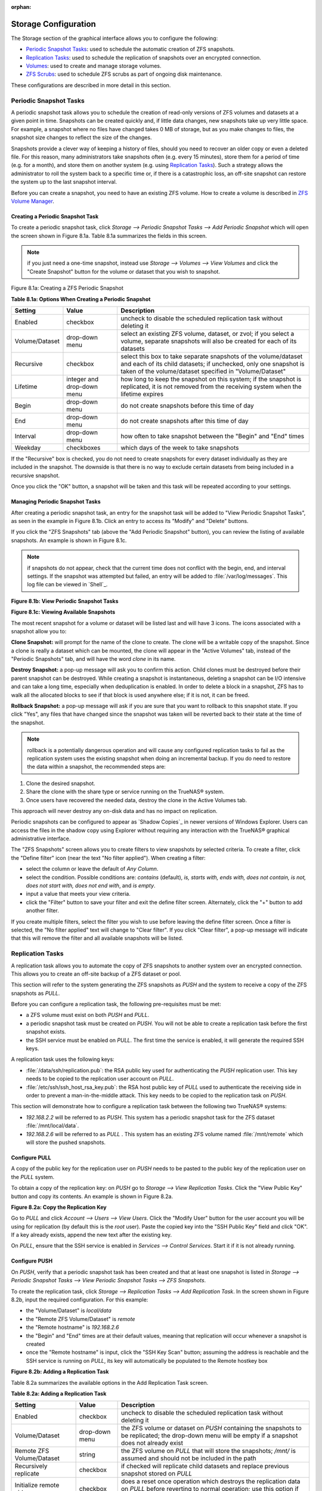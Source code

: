 :orphan:

Storage Configuration
---------------------

The Storage section of the graphical interface allows you to configure the following:

*   `Periodic Snapshot Tasks`_: used to schedule the automatic creation of ZFS snapshots.

*   `Replication Tasks`_: used to schedule the replication of snapshots over an encrypted connection.

*   `Volumes`_: used to create and manage storage volumes.

*   `ZFS Scrubs`_: used to schedule ZFS scrubs as part of ongoing disk maintenance.

These configurations are described in more detail in this section.

Periodic Snapshot Tasks
~~~~~~~~~~~~~~~~~~~~~~~

A periodic snapshot task allows you to schedule the creation of read-only versions of ZFS volumes and datasets at a given point in time. Snapshots can be
created quickly and, if little data changes, new snapshots take up very little space. For example, a snapshot where no files have changed takes 0 MB of
storage, but as you make changes to files, the snapshot size changes to reflect the size of the changes.

Snapshots provide a clever way of keeping a history of files, should you need to recover an older copy or even a deleted file. For this reason, many
administrators take snapshots often (e.g. every 15 minutes), store them for a period of time (e.g. for a month), and store them on another system (e.g. using
`Replication Tasks`_). Such a strategy allows the administrator to roll the system back to a specific time or, if there is a catastrophic loss, an off-site
snapshot can restore the system up to the last snapshot interval.

Before you can create a snapshot, you need to have an existing ZFS volume. How to create a volume is described in `ZFS Volume Manager`_.

Creating a Periodic Snapshot Task
^^^^^^^^^^^^^^^^^^^^^^^^^^^^^^^^^

To create a periodic snapshot task, click `Storage --> Periodic Snapshot Tasks --> Add Periodic Snapshot` which will open the screen shown in Figure 8.1a.
Table 8.1a summarizes the fields in this screen.

.. note:: if you just need a one-time snapshot, instead use `Storage --> Volumes --> View Volumes` and click the "Create Snapshot" button for the volume or
   dataset that you wish to snapshot.

Figure 8.1a: Creating a ZFS Periodic Snapshot

|10000000000002B700000256704C108D_png|

.. |10000000000002B700000256704C108D_png| image:: images/periodic.png
    :width: 5.8402in
    :height: 4.9835in

**Table 8.1a: Options When Creating a Periodic Snapshot**

+----------------+----------------------------+--------------------------------------------------------------------------------------------------------------+
| Setting        | Value                      | Description                                                                                                  |
|                |                            |                                                                                                              |
+================+============================+==============================================================================================================+
| Enabled        | checkbox                   | uncheck to disable the scheduled replication task without deleting it                                        |
|                |                            |                                                                                                              |
+----------------+----------------------------+--------------------------------------------------------------------------------------------------------------+
| Volume/Dataset | drop-down menu             | select an existing ZFS volume, dataset, or zvol; if you select a volume, separate snapshots will also be     |
|                |                            | created for each of its datasets                                                                             |
|                |                            |                                                                                                              |
+----------------+----------------------------+--------------------------------------------------------------------------------------------------------------+
| Recursive      | checkbox                   | select this box to take separate snapshots of the volume/dataset and each of its child datasets; if          |
|                |                            | unchecked, only one snapshot is taken of the volume/dataset specified in "Volume/Dataset"                    |
|                |                            |                                                                                                              |
+----------------+----------------------------+--------------------------------------------------------------------------------------------------------------+
| Lifetime       | integer and drop-down menu | how long to keep the snapshot on this system; if the snapshot is replicated, it is not removed from the      |
|                |                            | receiving system when the lifetime expires                                                                   |
|                |                            |                                                                                                              |
+----------------+----------------------------+--------------------------------------------------------------------------------------------------------------+
| Begin          | drop-down menu             | do not create snapshots before this time of day                                                              |
|                |                            |                                                                                                              |
+----------------+----------------------------+--------------------------------------------------------------------------------------------------------------+
| End            | drop-down menu             | do not create snapshots after this time of day                                                               |
|                |                            |                                                                                                              |
+----------------+----------------------------+--------------------------------------------------------------------------------------------------------------+
| Interval       | drop-down menu             | how often to take snapshot between the "Begin" and "End" times                                               |
|                |                            |                                                                                                              |
+----------------+----------------------------+--------------------------------------------------------------------------------------------------------------+
| Weekday        | checkboxes                 | which days of the week to take snapshots                                                                     |
|                |                            |                                                                                                              |
+----------------+----------------------------+--------------------------------------------------------------------------------------------------------------+


If the "Recursive" box is checked, you do not need to create snapshots for every dataset individually as they are included in the snapshot. The downside is
that there is no way to exclude certain datasets from being included in a recursive snapshot.

Once you click the "OK" button, a snapshot will be taken and this task will be repeated according to your settings.

Managing Periodic Snapshot Tasks
^^^^^^^^^^^^^^^^^^^^^^^^^^^^^^^^

After creating a periodic snapshot task, an entry for the snapshot task will be added to "View Periodic Snapshot Tasks", as seen in the example in Figure 8.1b.
Click an entry to access its "Modify" and "Delete" buttons.

If you click the "ZFS Snapshots" tab (above the "Add Periodic Snapshot" button), you can review the listing of available snapshots. An example is shown in
Figure 8.1c.

.. note:: if snapshots do not appear, check that the current time does not conflict with the begin, end, and interval settings. If the snapshot was attempted
   but failed, an entry will be added to :file:`/var/log/messages`. This log file can be viewed in `Shell`_.

**Figure 8.1b: View Periodic Snapshot Tasks**

|100000000000039300000297B64A4D2A_png|

.. |100000000000039300000297B64A4D2A_png| image:: images/periodic2.png
    :width: 6.9252in
    :height: 4.9756in

**Figure 8.1c: Viewing Available Snapshots**

|100000000000063B000002962F17D97F_png|

.. |100000000000063B000002962F17D97F_png| image:: images/periodic3.png
    :width: 6.9252in
    :height: 2.85in

The most recent snapshot for a volume or dataset will be listed last and will have 3 icons. The icons associated with a snapshot allow you to:

**Clone Snapshot:** will prompt for the name of the clone to create. The clone will be a writable copy of the snapshot. Since a clone is really a dataset
which can be mounted, the clone will appear in the "Active Volumes" tab, instead of the "Periodic Snapshots" tab, and will have the word *clone* in its name.

**Destroy Snapshot:** a pop-up message will ask you to confirm this action. Child clones must be destroyed before their parent snapshot can be destroyed.
While creating a snapshot is instantaneous, deleting a snapshot can be I/O intensive and can take a long time, especially when deduplication is enabled. In
order to delete a block in a snapshot, ZFS has to walk all the allocated blocks to see if that block is used anywhere else; if it is not, it can be freed.

**Rollback Snapshot:** a pop-up message will ask if you are sure that you want to rollback to this snapshot state. If you click "Yes", any files that have
changed since the snapshot was taken will be reverted back to their state at the time of the snapshot.

.. note:: rollback is a potentially dangerous operation and will cause any configured replication tasks to fail as the replication system uses the existing
   snapshot when doing an incremental backup. If you do need to restore the data within a snapshot, the recommended steps are:

#.  Clone the desired snapshot.

#.  Share the clone with the share type or service running on the TrueNAS® system.

#.  Once users have recovered the needed data, destroy the clone in the Active Volumes tab.

This approach will never destroy any on-disk data and has no impact on replication.

Periodic snapshots can be configured to appear as `Shadow Copies`_ in newer versions of Windows Explorer. Users can access the files in the shadow copy using
Explorer without requiring any interaction with the TrueNAS® graphical administrative interface.

The "ZFS Snapshots" screen allows you to create filters to view snapshots by selected criteria. To create a filter, click the "Define filter" icon (near the
text "No filter applied"). When creating a filter:

*   select the column or leave the default of *Any Column*.

*   select the condition. Possible conditions are: *contains* (default),
    *is, starts with, ends with, does not contain, is not, does not start with, does not end with*, and
    *is empty*.

*   input a value that meets your view criteria.

*   click the "Filter" button to save your filter and exit the define filter screen. Alternately, click the "+" button to add another filter.

If you create multiple filters, select the filter you wish to use before leaving the define filter screen. Once a filter is selected, the "No filter applied"
text will change to "Clear filter". If you click "Clear filter", a pop-up message will indicate that this will remove the filter and all available snapshots
will be listed.

Replication Tasks
~~~~~~~~~~~~~~~~~

A replication task allows you to automate the copy of ZFS snapshots to another system over an encrypted connection. This allows you to create an off-site
backup of a ZFS dataset or pool.

This section will refer to the system generating the ZFS snapshots as *PUSH* and the system to receive a copy of the ZFS snapshots as
*PULL*.

Before you can configure a replication task, the following pre-requisites must be met:

*   a ZFS volume must exist on both *PUSH* and
    *PULL*.

*   a periodic snapshot task must be created on *PUSH*. You will not be able to create a replication task before the first snapshot exists.

*   the SSH service must be enabled on *PULL*. The first time the service is enabled, it will generate the required SSH keys.

A replication task uses the following keys:

*   :file:`/data/ssh/replication.pub`: the RSA public key used for authenticating the *PUSH* replication user. This key needs to be copied to the replication
    user account on *PULL*.

*   :file:`/etc/ssh/ssh_host_rsa_key.pub`: the RSA host public key of *PULL* used to authenticate the receiving side in order to prevent a man-in-the-middle
    attack. This key needs to be copied to the replication task on *PUSH*.

This section will demonstrate how to configure a replication task between the following two TrueNAS® systems:

*   *192.168.2.2* will be referred to as
    *PUSH*. This system has a periodic snapshot task for the ZFS dataset :file:`/mnt/local/data`.

*   *192.168.2.6* will be referred to as
    *PULL* . This system has an existing ZFS volume named :file:`/mnt/remote` which will store the pushed snapshots.

Configure PULL
^^^^^^^^^^^^^^

A copy of the public key for the replication user on *PUSH* needs to be pasted to the public key of the replication user on the
*PULL* system.

To obtain a copy of the replication key: on *PUSH* go to `Storage --> View Replication Tasks`. Click the "View Public Key" button and copy its contents. An
example is shown in Figure 8.2a.

**Figure 8.2a: Copy the Replication Key**

|100000000000039B0000018C2CCCC9E4_png|

.. |100000000000039B0000018C2CCCC9E4_png| image:: images/replication.png
    :width: 6.9252in
    :height: 2.9457in

Go to *PULL* and click `Account --> Users --> View Users`. Click the "Modify User" button for the user account you will be using for replication (by default
this is the *root* user). Paste the copied key into the "SSH Public Key" field and click "OK". If a key already exists, append the new text after the existing
key.

On *PULL*, ensure that the SSH service is enabled in `Services --> Control Services`. Start it if it is not already running.

Configure PUSH
^^^^^^^^^^^^^^

On *PUSH*, verify that a periodic snapshot task has been created and that at least one snapshot is listed in `Storage --> Periodic Snapshot Tasks --> View
Periodic Snapshot Tasks --> ZFS Snapshots`.

To create the replication task, click `Storage --> Replication Tasks --> Add Replication Task`. In the screen shown in Figure 8.2b, input the required
configuration. For this example:

*   the "Volume/Dataset" is *local/data*

*   the "Remote ZFS Volume/Dataset" is *remote*

*   the "Remote hostname" is *192.168.2.6*

*   the "Begin" and "End" times are at their default values, meaning that replication will occur whenever a snapshot is created

*   once the "Remote hostname" is input, click the "SSH Key Scan" button; assuming the address is reachable and the SSH service is running on *PULL*, its key
    will automatically be populated to the Remote hostkey box

**Figure 8.2b: Adding a Replication Task**

|10000000000004380000026A479A7E0D_png|

.. |10000000000004380000026A479A7E0D_png| image:: images/replication1.png
    :width: 6.9252in
    :height: 3.9299in

Table 8.2a summarizes the available options in the Add Replication Task screen.

**Table 8.2a: Adding a Replication Task**

+---------------------------+----------------+--------------------------------------------------------------------------------------------------------------+
| **Setting**               | **Value**      | **Description**                                                                                              |
|                           |                |                                                                                                              |
|                           |                |                                                                                                              |
+===========================+================+==============================================================================================================+
| Enabled                   | checkbox       | uncheck to disable the scheduled replication task without deleting it                                        |
|                           |                |                                                                                                              |
+---------------------------+----------------+--------------------------------------------------------------------------------------------------------------+
| Volume/Dataset            | drop-down menu | the ZFS volume or dataset on *PUSH* containing the snapshots to be replicated; the drop-down menu will be    |
|                           |                | empty if a snapshot does not already exist                                                                   |
|                           |                |                                                                                                              |
+---------------------------+----------------+--------------------------------------------------------------------------------------------------------------+
| Remote ZFS Volume/Dataset | string         | the ZFS volume on *PULL* that will store the snapshots;                                                      |
|                           |                | */mnt/* is assumed and should not be included in the path                                                    |
|                           |                |                                                                                                              |
+---------------------------+----------------+--------------------------------------------------------------------------------------------------------------+
| Recursively replicate     | checkbox       | if checked will replicate child datasets and replace previous snapshot stored on *PULL*                      |
|                           |                |                                                                                                              |
+---------------------------+----------------+--------------------------------------------------------------------------------------------------------------+
| Initialize remote side    | checkbox       | does a reset once operation which destroys the replication data on *PULL*                                    |
|                           |                | before reverting to normal operation; use this option if replication gets stuck                              |
|                           |                |                                                                                                              |
+---------------------------+----------------+--------------------------------------------------------------------------------------------------------------+
| Limit (kB/s)              | integer        | limits replication speed to specified value in kilobytes/second; default of *0* is unlimited                 |
|                           |                |                                                                                                              |
+---------------------------+----------------+--------------------------------------------------------------------------------------------------------------+
| Begin                     | drop-down menu | the replication can not start before this time; the times selected in the "Begin" and "End"                  |
|                           |                | fields set the replication window for when replication can occur                                             |
|                           |                |                                                                                                              |
+---------------------------+----------------+--------------------------------------------------------------------------------------------------------------+
| End                       | drop-down menu | the replication must start by this time; once started, replication will occur until it is finished (see NOTE |
|                           |                | below)                                                                                                       |
|                           |                |                                                                                                              |
+---------------------------+----------------+--------------------------------------------------------------------------------------------------------------+
| Remote hostname           | string         | IP address or DNS name of *PULL*                                                                             |
|                           |                |                                                                                                              |
+---------------------------+----------------+--------------------------------------------------------------------------------------------------------------+
| Remote port               | string         | must match port being used by SSH service on *PULL*                                                          |
|                           |                |                                                                                                              |
+---------------------------+----------------+--------------------------------------------------------------------------------------------------------------+
| Dedicated User Enabled    | checkbox       | allows a user account other than root to be used for replication                                             |
|                           |                |                                                                                                              |
+---------------------------+----------------+--------------------------------------------------------------------------------------------------------------+
| Dedicated User            | drop-down menu | only available if "Dedicated User Enabled" is checked; select the user account to be used for replication    |
|                           |                |                                                                                                              |
+---------------------------+----------------+--------------------------------------------------------------------------------------------------------------+
| Enable High Speed Ciphers | checkbox       | note that the cipher is quicker because it has a lower strength                                              |
|                           |                |                                                                                                              |
+---------------------------+----------------+--------------------------------------------------------------------------------------------------------------+
| Remote hostkey            | string         | use the SSH Key Scan button to retrieve the public key of *PULL*                                             |
|                           |                |                                                                                                              |
|                           |                |                                                                                                              |
+---------------------------+----------------+--------------------------------------------------------------------------------------------------------------+

By default, replication occurs when snapshots occur. For example, if snapshots are scheduled for every 2 hours, replication occurs every 2 hours. The "Begin"
and "End" times can be used to create a window of time where replication occurs. Change the default times (which allow replication to occur at any time of the
day a snapshot occurs) if snapshot tasks are scheduled during office hours but the replication itself should occur after office hours. For the "End" time,
consider how long replication will take so that it finishes before the next day's office hours begin.

Once the replication task is created, it will appear in the "View Replication Tasks" of *PUSH.*

*PUSH* will immediately attempt to replicate its latest snapshot to
*PULL*. If the replication is successful, the snapshot will appear in the `Storage --> Periodic Snapshot Tasks --> View Periodic Snapshot Tasks --> ZFS
Snapshots` tab of *PULL*. If the snapshot is not replicated, see the next section for troubleshooting tips.

Troubleshooting Replication
^^^^^^^^^^^^^^^^^^^^^^^^^^^

If you have followed all of the steps above and have *PUSH* snapshots that are not replicating to
*PULL*, check to see if SSH is working properly. On
*PUSH*, open `Shell`_ and try to :command:`ssh` into
*PULL*. Replace
*hostname_or_ip* with the value for
*PULL*::

 ssh -vv -i /data/ssh/replication hostname_or_ip

This command should not ask for a password. If it asks for a password, SSH authentication is not working. Go to `Storage --> Replication Tasks --> View
Replication Tasks` and click the "View Public Key" button. Make sure that it matches one of the values in :file:`/~/.ssh/authorized_keys` on *PULL*, where
*~* represents the home directory of the replication user.

Also check :file:`/var/log/auth.log` on *PULL* and :file:`/var/log/messages` on
*PUSH* to see if either log gives an indication of the error.

If the key is correct and replication is still not working, try deleting all snapshots on *PULL* except for the most recent one. In `Storage --> Periodic
Snapshot Tasks --> View Periodic Snapshot Tasks --> ZFS Snapshots` check the box next to every snapshot except for the last one (the one with 3 icons instead
of 2), then click the global "Destroy" button at the bottom of the screen.

Once you have only one snapshot, open Shell on *PUSH* and use the :command:`zfs send` command. To continue our example, the ZFS snapshot on the
*local/data* dataset of
*PUSH* is named
*auto-20110922.1753-2h*, the IP address of
*PULL* is
*192.168.2.6*, and the ZFS volume on
*PULL* is
*remote*. Note that the
**@** is used to separate the volume/dataset name from the snapshot name.
::

 zfs send local/data@auto-20110922.1753-2h | ssh -i /data/ssh/replication 192.168.2.6 zfs receive local/data@auto-20110922.1753-2h

.. note:: if this command fails with the error "cannot receive new filesystem stream: destination has snapshots", check the box "initialize remote side for
   once" in the replication task and try again. If the :command:`zfs send` command still fails, you will need to open Shell on *PULL* and use the
   :command:`zfs destroy -R volume_name@snapshot_name` command to delete the stuck snapshot. You can then use the :command:`zfs list -t snapshot` on *PULL*
   to confirm if the snapshot successfully replicated.

After successfully transmitting the snapshot, recheck again after the time period between snapshots lapses to see if the next snapshot successfully
transmitted. If it is still not working, you can manually send an incremental backup of the last snapshot that is on both systems to the current one with this
command::

 zfs send local/data@auto-20110922.1753-2h | ssh -i /data/ssh/replication 192.168.2.6 zfs receive local/data@auto-20110922.1753-2h

Volumes
~~~~~~~

Since the storage disks are separate from the TrueNAS® operating system, you do not actually have a NAS (network-attached storage) system until you configure
your disks into at least one volume.

.. note:: in ZFS terminology, the storage that is managed by ZFS is referred to as a pool. When configuring the ZFS pool using the TrueNAS® graphical
   interface, the term volume is used to refer to a ZFS pool.

Proper storage design is important for any NAS.
**It is recommended that you read through this entire chapter first, before configuring your storage disks, so that you are aware of all of the possible features, know which ones will benefit your setup most, and are aware of any caveats or hardware restrictions.**


Auto Importing Volumes
^^^^^^^^^^^^^^^^^^^^^^

If you click `Storage --> Volumes --> Auto Import Volume`, you can configure TrueNAS® to use an **existing** software UFS or ZFS RAID volume. This action is
typically performed when an existing TrueNAS® system is re-installed (rather than upgraded). Since the operating system is separate from the disks, a new
installation does not affect the data on the disks; however, the new operating system needs to be configured to use the existing volume.

Supported volumes are UFS GEOM stripes (RAID0), UFS GEOM mirrors (RAID1), UFS GEOM RAID3, as well as existing ZFS pools. UFS RAID5 is not supported as it is
an unmaintained summer of code project which was never integrated into FreeBSD.

The import of existing GELI-encrypted ZFS pools is also supported. However, the pool must be decrypted before it can be imported.

Figure 8.3a shows the initial pop-up window that appears when you select to auto import a volume. If you are importing a UFS RAID or an existing, unencrypted
ZFS pool, select "No: Skip to import".

**Figure 8.3a: Initial Auto Import Volume Screen**

|10000000000001B100000232D1ADEC28_png|

.. |10000000000001B100000232D1ADEC28_png| image:: images/auto.png
    :width: 6.5in
    :height: 5.5in

A drop-down menu will then show which software RAID volumes are available for import. Select the volume and click the "OK" button to import the volume.

TrueNAS® will not import a dirty volume. If an existing UFS RAID does not show in the drop-down menu, you will need to :command:`fsck` the volume.

If an existing ZFS pool does not show in the drop-down menu, run :command:zpool import` from `Shell`_ to import the pool.

If you plan to physically install ZFS formatted disks from another system, be sure to export the drives on that system to prevent an "in use by another
machine" error during the import.

If you suspect that your hardware is not being detected, run :command:`camcontrol devlist` from Shell. If the disk does not appear in the output, check to see
if the controller driver is supported or if it needs to be loaded by creating a `tunable`_.


Auto Importing a GELI-Encrypted ZFS Pool
""""""""""""""""""""""""""""""""""""""""

If you are importing an existing GELI-encrypted ZFS pool, you must decrypt the disks before importing the pool. In Figure 8.3a, select "Yes: Decrypt disks" to
access the screen shown in Figure 8.3b.

**Figure 8.3b Decrypting the Disks Before Importing the ZFS Pool**

|decrypt.png|

Select the disks in the encrypted pool, browse to the location of the saved encryption key, input the passphrase associated with the key, then click "OK" to
decrypt the disks.

.. note:: the encryption key is required to decrypt the pool. If the pool can not be decrypted, it can not be re-imported after a failed upgrade or lost
   configuration. This means that it is **very important** to save a copy of the key and to remember the passphrase that was configured for the key. The
   `View Volumes`_ screen is used to manage the keys for encrypted volumes.

Once the pool is decrypted, it should appear in the "import" drop-down menu. Click the "OK" button to finish the volume import.

Importing Volumes
^^^^^^^^^^^^^^^^^

The `Volume --> Import Volume` screen, shown in Figure 8.3c, is used to import a single disk or partition that has been formatted with a supported filesystem.
TrueNAS® supports the import of disks that have been formatted with UFS, NTFS, MSDOS, or EXT2. The import is meant to be a temporary measure in order to copy
the data from a disk to a volume. Only one disk can be imported at a time.

**Figure 8.3c: Importing a Volume**

|100000000000027400000181DF086267_png|

.. |100000000000027400000181DF086267_png| image:: images/import.png
    :width: 5.6075in
    :height: 3.3772in

Input a name for the volume, use the drop-down menu to select the disk or partition that you wish to import, and select the type of filesystem on the disk.

Before importing a disk, be aware of the following caveats:

*   TrueNAS® will not import a dirty filesystem. If a supported filesystem does not show in the drop-down menu, you will need to :command:`fsck` or run a
    disk check on the filesystem.

*   TrueNAS® can not import dynamic NTFS volumes.

*   if an NTFS volume will not import, try ejecting the volume safely from a Windows system. This will fix some journal files that are required to mount the
    drive.

ZFS Volume Manager
^^^^^^^^^^^^^^^^^^

If you have unformatted disks or wish to overwrite the filesystem (and data) on your disks, use the "ZFS Volume Manager" to format the desired disks into a
ZFS pool.

If you click on `Storage --> Volumes --> ZFS Volume Manager`, you will see a screen similar to the example shown in Figure 8.3d.

**Figure 8.3d: Creating a ZFS Pool Using Volume Manager**

|10000000000003AB00000216F6A8B51F_png|

.. |10000000000003AB00000216F6A8B51F_png| image:: images/zfs1.png
    :width: 6.9252in
    :height: 3.9055in

Table 8.3a summarizes the configuration options of this screen.

**Table 8.3a: Options When Creating a ZFS Volume**

+------------------+----------------+--------------------------------------------------------------------------------------------+
| Setting          | Value          | Description                                                                                |
|                  |                |                                                                                            |
+==================+================+============================================================================================+
| Volume name      | string         | ZFS volumes must conform to these                                                          |
|                  |                | `naming conventions <http://docs.oracle.com/cd/E23824_01/html/821-1448/gbcpt.html>`_       |
|                  |                | ; it is recommended to choose a name that will stick out in the logs (e.g. **not**         |
|                  |                | *data* or                                                                                  |
|                  |                | *freenas*)                                                                                 |
|                  |                |                                                                                            |
+------------------+----------------+--------------------------------------------------------------------------------------------+
| Volume to extend | drop-down menu | requires an existing ZFS pool to extend; see                                               |
|                  |                | `Extending a ZFS Volume`_ for instructions                                                 |
|                  |                |                                                                                            |
+------------------+----------------+--------------------------------------------------------------------------------------------+
| Encryption       | checkbox       | read the section on `Encryption`_ before choosing to use encryption                        |
|                  |                |                                                                                            |
+------------------+----------------+--------------------------------------------------------------------------------------------+
| Available disks  | display        | displays the size of available disks; hover over "show" to list the available device names |                                                    |
|                  |                |                                                                                            |
+------------------+----------------+--------------------------------------------------------------------------------------------+
| Volume layout    | drag and drop  | click and drag the icon to select the desired number of disks                              |
|                  |                |                                                                                            |
+------------------+----------------+--------------------------------------------------------------------------------------------+
| Add Extra Device | button         | select to configure multiple pools or to add log or cache devices during pool creation     |
|                  |                |                                                                                            |
+------------------+----------------+--------------------------------------------------------------------------------------------+

To configure the pool, drag the slider to select the desired number of disks. The ZFS Volume Manager will automatically select the optimal configuration and
the resulting storage capacity, which takes swap into account, will be displayed. If you wish to change the layout or the number of disks, use the mouse to
drag the slider to the desired volume layout. The drop-down menu showing the optimal configuration can also be clicked to change the configuration, though the
GUI will turn red if the selected configuration is not recommended.

.. note:: for performance and capacity reasons, this screen will not allow you to create a volume from disks of differing sizes. While it is not recommended,
   it is possible to create a volume in this situation by using the "Manual setup" button and following the instructions in `Manual Volume Creation`_.

ZFS Volume Manager will allow you to save save a non-optimal configuration. It will still work, but will perform less efficiently than an optimal
configuration. However, the GUI will not allow you to select a configuration if the number of disks selected is not enough to create that configuration. Click
the tool tip icon to access a link to this documentation.

The Add Volume button warns that **creating a volume will destroys any existing data on the selected disk(s)**. In other words, creating a new volume
reformats the selected disks. If your intent is to not overwrite the data on an existing volume, see if the volume format is supported by the auto-import_ or
import actions. If so, perform the supported action instead. If the current storage format is not supported, you will need to backup the data to an external
media, format the disks, then restore the data to the new volume.

The ZFS Volume Manager will automatically select the optimal layout for the new pool, depending upon the number of disks selected. The following formats are
supported:

*   **Stripe:** requires at least one disk

*   **Mirror:** requires at least two disks

*   **RAIDZ1:** requires at least three disks

*   **RAIDZ2:** requires at least four disks

*   **RAIDZ3:** requires at least five disks

*   **log device:** add a dedicated log device (slog)

*   **cache device:** add a dedicated cache device

If you have more than five disks and are using ZFS, consider the number of disks to use for best performance and scalability.

Depending upon the size and number of disks, the type of controller, and whether or not encryption is selected, creating the volume may take some time. Once
the volume is created, the screen will refresh and the new volume will be listed under `Storage --> Volumes`.

Encryption
""""""""""

TrueNAS® supports
`GELI <http://www.freebsd.org/cgi/man.cgi?query=geli>`_
full disk encryption when creating ZFS volumes. It is important to understand the following when considering whether or not encryption is right for your
TrueNAS® system:

*   This is **not** the encryption method used by Oracle ZFSv30. That version of ZFS has not been open sourced and is the property of Oracle.

*   This is full disk encryption and **not** per-filesystem encryption. The underlying drives are first encrypted, then the pool is created on top of the
    encrypted devices.

*   This type of encryption is primarily targeted at users who store sensitive data and want to retain the ability to remove disks from the pool without
    having to first wipe the disk's contents.

*   This design is only suitable for safe disposal of disks independent of the encryption key. As long as the key and the disks are intact, the system is
    vulnerable to being decrypted. The key should be protected by a strong passphrase and any backups of the key should be securely stored.

*   On the other hand, if the key is lost, the data on the disks is inaccessible. Always backup the key!

*   The encryption key is per ZFS volume (pool). If you create multiple pools, each pool has its own encryption key.

*   As data is written, it is automatically encrypted and as data is read, it is decrypted on the fly. There should be very little, if any, degradation in
    performance when using encryption.

*   Data in the ARC cache and the contents of RAM are unencrypted.

*   Swap is always encrypted, even on unencrypted volumes.

*   There is no way to convert an existing, unencrypted volume. Instead, the data must be backed up, the existing pool must be destroyed, a new encrypted
    volume must be created, and the backup restored to the new volume.

*   Hybrid pools are not supported. In other words, newly created vdevs must match the existing encryption scheme. When
    `Extending a ZFS Volume`_, Volume Manager will automatically encrypt the new vdev being added to the existing encrypted pool.

.. note:: the encryption facility used by TrueNAS® is designed to protect against physical theft of the disks. It is not designed to protect against
   unauthorized software access. Ensure that only authorized users have access to the administrative GUI and that proper permissions are set on shares if
   sensitive data stored on the system.

Creating an Encrypted Volume
""""""""""""""""""""""""""""

To create an encrypted volume, check the "Encryption" box shown in Figure 8.3d. Input the volume name, select the disks to add to the volume, and click the
"Add Volume" button to make the encrypted volume.

Once the volume is created, **it is extremely important** to set a passphrase on the key, make a backup of the key, and create a recovery key. Without these,
it is impossible to re-import the disks at a later time.

To perform these tasks, go to `Storage --> Volumes -> View Volumes`. This screen is shown in Figure 8.3n.

To set a passphrase on the key, click the volume name and then the "Create Passphrase" button (the key shaped icon in Figure 8.3n). You will be prompted to
input the password used to access the TrueNAS® administrative GUI, and then to input and repeat the desired passphrase. Unlike a password, a passphrase can
contain spaces and is typically a series of words. A good passphrase is easy to remember (like the line to a song or piece of literature) but hard to guess
(people who know you should not be able to guess the passphrase).

When you set the passphrase, a warning message will remind you to create a new recovery key as a new passphrase needs a new recovery key. This way, if the
passphrase is forgotten, the associated recovery key can be used instead. To create the recovery key, click the "Add recovery key" button (second last key
icon in Figure 8.3n). This screen will prompt you to input the password used to access the TrueNAS® administrative GUI and then to select the directory in
which to save the key. Note that the recovery key is saved to the client system, not on the TrueNAS® system.

Finally, download a copy of the encryption key, using the "Download key" button (the key icon with a down arrow in Figure 8.3n). Again, the encryption key is
saved to the client system, not on the TrueNAS® system. You will be prompted to input the password used to access the TrueNAS® administrative GUI before the
selecting the directory in which to store the key.

The passphrase, recovery key, and encryption key need to be protected. Do not reveal the passphrase to others. On the system containing the downloaded keys,
take care that that system and its backups are protected. Anyone who has the keys has the ability to re-import the disks should they be discarded or stolen.

Manual Volume Creation
""""""""""""""""""""""

The "Manual Setup" button shown in Figure 8.3d can be used to create a non-optimal ZFS volume. While this is **not** recommended, it can, for example, be used
to create a volume containing disks of different sizes or to put more than the recommended number of disks into a vdev.

.. note:: when using disks of differing sizes, the volume is limited by the size of the smallest disk. When using more disks than are recommended for a vdev,
   you increase resilvering time and the risk that more than the allowable number of disks will fail before a resilver completes. For these reasons, it is
   recommended to instead let the ZFS Volume Manager create an optimal pool for you, as described in `ZFS Volume Manager`_, using same-size disks.

Figure 8.3e shows the "Manual Setup" screen and Table 8.3b summarizes the available options.

**Figure 8.3e: Creating a Non-Optimal ZFS Volume**

|1000000000000307000001E1E1BCAF06_png|

.. |1000000000000307000001E1E1BCAF06_png| image:: images/zfs2.png
    :width: 6.5126in
    :height: 4.0083in

**Table 8.3b: Manual Setup Options**

+---------------+------------------+------------------------------------------------------------------------------------------------+
| **Setting**   | **Value**        | **Description**                                                                                |
|               |                  |                                                                                                |
|               |                  |                                                                                                |
+===============+==================+================================================================================================+
| Volume name   | string           | ZFS volumes must conform to these                                                              |
|               |                  | `naming conventions <http://docs.oracle.com/cd/E19082-01/817-2271/gbcpt/index.html>`_          |
|               |                  | ; it is recommended to choose a name that will stick out in the logs (e.g. **not**             |
|               |                  | *data* or                                                                                      |
|               |                  | *freenas*)                                                                                     |
|               |                  |                                                                                                |
+---------------+------------------+------------------------------------------------------------------------------------------------+
| Encryption    | checkbox         | read the section on `Encryption`_                                                              |
|               |                  | before choosing to use encryption                                                              |
|               |                  |                                                                                                |
+---------------+------------------+------------------------------------------------------------------------------------------------+
| Member disks  | list             | highlight desired number of disks from list of available disks                                 |
|               |                  |                                                                                                |
+---------------+------------------+------------------------------------------------------------------------------------------------+
| Deduplication | drop-down menu   | choices are *Off*,                                                                             |
|               |                  | *Verify*, and                                                                                  |
|               |                  | *On*; carefully consider the section on `Deduplication`_                                       |
|               |                  | before changing this setting                                                                   |
|               |                  |                                                                                                |
+---------------+------------------+------------------------------------------------------------------------------------------------+
| ZFS Extra     | bullet selection | used to specify if disk is used for storage (*None*), a log device, a cache device, or a spare |
|               |                  |                                                                                                |
+---------------+------------------+------------------------------------------------------------------------------------------------+


Extending a ZFS Volume
^^^^^^^^^^^^^^^^^^^^^^

The "Volume to extend" drop-down menu in `Storage --> Volumes --> ZFS Volume Manager`, shown in Figure 8.3f, can be used to add additional disks to an
existing ZFS volume. This drop-down empty will be empty if an existing ZFS volume does not exist.

**Figure 8.3f: Extending a Volume**

|100000000000033B000001F75231DBD3_png|

.. |100000000000033B000001F75231DBD3_png| image:: images/extend.png
    :width: 6.9252in
    :height: 4.1374in

.. note:: if the existing volume is encrypted, a warning message will remind you that the operation of extending a volume will reset the passphrase and
   recovery key. After extending the volume, you should immediately recreate both as described in `Creating an Encrypted Volume`_.

Once an existing volume has been selected from the drop-down menu, drag and drop the desired disk(s) and select the desired volume layout. For example you can:

*   select an SSD or disk with a volume layout of *Log (ZIL)* to add a log device to the ZFS pool. Selecting 2 SSDs or disks will mirror the log device.

*   select an SSD or disk with a volume layout of *Cache (L2ARC)* to add a cache device to the ZFS pool.

*   add additional disks to increase the capacity of the ZFS pool. The caveats to doing this are described below.

When adding disks to increase the capacity of a volume, ZFS supports the addition of virtual devices, known as vdevs, to an existing ZFS pool. A vdev can be a
single disk, a stripe, a mirror, a RAIDZ1, RAIDZ2, or a RAIDZ3. **Once a vdev is created, you can not add more drives to that vdev**; however, you can stripe
a new vdev (and its disks) with the **same type of existing vdev** in order to increase the overall size of ZFS the pool. In other words, when you extend a
ZFS volume, you are really striping similar vdevs. Here are some examples:

*   to extend a ZFS stripe, add one or more disks. Since there is no redundancy, you do not have to add the same amount of disks as the existing stripe.

*   to extend a ZFS mirror, add the same number of drives. The resulting striped mirror is a RAID 10. For example, if you have 10 drives, you could start by
    creating a mirror of two drives, extending this mirror by creating another mirror of two drives, and repeating three more times until all 10 drives have
    been added.

*   to extend a three drive RAIDZ1, add three additional drives. The result is a RAIDZ+0, similar to RAID 50 on a hardware controller.

*   to extend a RAIDZ2 requires a minimum of four additional drives. The result is a RAIDZ2+0, similar to RAID 60 on a hardware controller.

If you try to add an incorrect number of disks to the existing vdev, an error message will appear, indicating the number of disks that are needed. You will
need to select the correct number of disks in order to continue.

Creating ZFS Datasets
^^^^^^^^^^^^^^^^^^^^^

An existing ZFS volume can be divided into datasets. Permissions, compression, deduplication, and quotas can be set on a per dataset basis, allowing more
granular control over access to storage data. A dataset is similar to a folder in that you can set permissions; it is also similar to a filesystem in that you
can set properties such as quotas and compression as well as create snapshots.

.. note:: ZFS provides thick provisioning using quotas and thin provisioning using reserved space.

If you select an existing ZFS volume --> Create ZFS Dataset, you will see the screen shown in Figure 8.3g.

Once a dataset is created, you can click on that dataset and select Create ZFS Dataset, thus creating a nested dataset, or a dataset within a dataset. You can
also create a zvol within a dataset. When creating datasets, double-check that you are using the Create ZFS Dataset option for the intended volume or dataset.
If you get confused when creating a dataset on a volume, click all existing datasets to close them--the remaining Create ZFS Dataset will be for the volume.

Table 8.3c summarizes the options available when creating a ZFS dataset. Some settings are only available in Advanced Mode. To see these settings, either
click the "Advanced Mode" button or configure the system to always display these settings by checking the box "Show advanced fields by default" in `System -->
Settings --> Advanced`. These attributes can also be changed after dataset creation in Storage --> Volumes --> View Volumes`.

**Figure 8.3g: Creating a ZFS Dataset**

|100000000000037F000001B270AAC95B_png|

.. |100000000000037F000001B270AAC95B_png| image:: images/dataset.png
    :width: 6.9252in
    :height: 3.3299in

**Table 8.3c: ZFS Dataset Options**

+--------------------------+---------------------+-----------------------------------------------------------------------------------------------------------+
| Setting                  | Value               | Description                                                                                               |
|                          |                     |                                                                                                           |
+==========================+=====================+===========================================================================================================+
| Dataset Name             | string              | mandatory                                                                                                 |
|                          |                     |                                                                                                           |
+--------------------------+---------------------+-----------------------------------------------------------------------------------------------------------+
| Compression Level        | drop-down menu      | see `Compression`_ for a comparison of the available algorithms                                           |
|                          |                     |                                                                                                           |
+--------------------------+---------------------+-----------------------------------------------------------------------------------------------------------+
| Share Type               | drop-down menu      | select the type of share that will be used on the dataset; choices are *UNIX* for an NFS share,           |
|                          |                     | *Windows* for a CIFS share, or                                                                            |
|                          |                     | *Mac* for an AFP share                                                                                    |
|                          |                     |                                                                                                           |
+--------------------------+---------------------+-----------------------------------------------------------------------------------------------------------+
| Enable atime             | Inherit, On, or Off | controls whether the access time for files is updated when they are read; setting this property to *Off*  |
|                          |                     | avoids producing log traffic when reading files and can result in significant performance gains           |
|                          |                     |                                                                                                           |
+--------------------------+---------------------+-----------------------------------------------------------------------------------------------------------+
| Quota for this dataset   | integer             | only available in "Advanced Mode"; default of *0* is off; can specify M (megabyte), G (gigabyte), or T    |
|                          |                     | (terabyte) as in *20G* for 20 GB, can also include a decimal point (e.g.                                  |
|                          |                     | *2.8G*)                                                                                                   |
|                          |                     |                                                                                                           |
+--------------------------+---------------------+-----------------------------------------------------------------------------------------------------------+
| Quota for this dataset   | integer             | only available in "Advanced Mode"; default of *0* is off; can specify M (megabyte), G (gigabyte), or T    |
| and all children         |                     | (terabyte) as in *20G* for 20 GB                                                                          |
|                          |                     |                                                                                                           |
+--------------------------+---------------------+-----------------------------------------------------------------------------------------------------------+
| Reserved space for this  | integer             | only available in "Advanced Mode"; default of *0* is unlimited (besides hardware); can specify M          |
| dataset                  |                     | (megabyte), G (gigabyte), or T (terabyte) as in *20G* for 20 GB                                           |
|                          |                     |                                                                                                           |
+--------------------------+---------------------+-----------------------------------------------------------------------------------------------------------+
| Reserved space for this  | integer             | only available in "Advanced Mode"; default of *0* is unlimited (besides hardware); can specify M          |
| dataset and all children |                     | (megabyte), G (gigabyte), or T (terabyte) as in *20G* for 20 GB                                           |
|                          |                     |                                                                                                           |
+--------------------------+---------------------+-----------------------------------------------------------------------------------------------------------+
| ZFS Deduplication        | drop-down menu      | read the section on `Deduplication`_  before making a change to this setting                              |
|                          |                     |                                                                                                           |
+--------------------------+---------------------+-----------------------------------------------------------------------------------------------------------+
| Record Size              | drop-down menu      | only available in "Advanced Mode"; while ZFS automatically adapts the record size dynamically to adapt to |
|                          |                     | data, if the data has a fixed size (e.g. a database), setting the "Record Size" may result in better      |
|                          |                     | performance                                                                                               |
|                          |                     |                                                                                                           |
+--------------------------+---------------------+-----------------------------------------------------------------------------------------------------------+


Deduplication
"""""""""""""

The "ZFS Deduplication" option warns that enabling dedup may have drastic performance implications and that compression should be used instead. This
`article <http://constantin.glez.de/blog/2011/07/zfs-dedupe-or-not-dedupe>`_
provides a good description of the value v.s. cost considerations for deduplication.

**Unless you have a lot of RAM and a lot of duplicate data, do not change the default deduplication setting of "Off".** The dedup tables used during
deduplication need ~8 GB of RAM per 1TB of data to be deduplicated. For performance reasons, consider using compression rather than turning this option on.

If deduplication is changed to *On*, duplicate data blocks are removed synchronously. The result is that only unique data is stored and common components are
shared among files. If deduplication is changed to *Verify*, ZFS will do a byte-to-byte comparison when two blocks have the same signature to make sure that
the block contents are identical. Since hash collisions are extremely rare, verify is usually not worth the performance hit.

.. note:: once deduplication is enabled, the only way to disable it is to use the :command:`zfs set dedup=off dataset_name` command from `Shell`_. However,
   any data that is already stored as deduplicated will not be un-deduplicated as only newly stored data after the property change will not be deduplicated.
   The only way to remove existing deduplicated data is to copy all of the data off of the dataset, set the property to off, then copy the data back in again.
   Alternately, create a new dataset with the *ZFS Deduplication* left as disabled, copy the data to the new dataset, and destroy the original dataset.

Compression
"""""""""""

Most media (e.g. :file:`.mp3`, :file:`.mp4`, :file:`.avi`) is already compressed, meaning that you will increase CPU utilization for no gain if you store
these files on a compressed dataset. However, if you have raw :file:`.wav` rips of CDs or :file:`.vob` rips of DVDs, you will see a performance gain using a
compressed dataset. When selecting a compression type, you need to balance performance with the amount of compression. The following compression algorithms
are supported:

*   **lz4:** recommended compression method as it allows compressed datasets to operate at near real-time speed.

*   **gzip:** varies from levels 1 to 9 where
    *gzip fastest* (level 1) gives the least compression and
    *gzip maximum* (level 9) provides the best compression but is discouraged due to its performance impact.

*   **zle:** fast and simple algorithm to eliminate runs of zeroes.

*   **lzjb:** provides decent data compression, but is considered deprecated as lz4 provides much better performance.

Creating a zvol
^^^^^^^^^^^^^^^

A zvol is a feature of ZFS that creates a block device over ZFS. This allows you to use a zvol as an iSCSI device extent as described in `Extents>`_.

To create a zvol, select an existing ZFS volume or dataset --> Create zvol which will open the screen shown in Figure 8.3h.

The configuration options are described in Table 8.3d. Some settings are only available in Advanced Mode. To see these settings, either click the "Advanced
Mode" button or configure the system to always display these settings by checking the box "Show advanced fields by default" `in System --> Settings -->
Advanced`.

**Figure 8.3h Creating a zvol**

|100000000000029300000195C8959B52_png|

.. |100000000000029300000195C8959B52_png| image:: images/zvol.png
    :width: 5.5374in
    :height: 3.3752in

**Table 8.3d: zvol Configuration Options**

+--------------------+----------------+----------------------------------------------------------------------------------------------------------------------+
| **Setting**        | **Value**      | **Description**                                                                                                      |
|                    |                |                                                                                                                      |
|                    |                |                                                                                                                      |
+====================+================+======================================================================================================================+
| zvol Name          | string         | input a name for the zvol                                                                                            |
|                    |                |                                                                                                                      |
+--------------------+----------------+----------------------------------------------------------------------------------------------------------------------+
| Size for this zvol | integer        | specify size and value such as *10G*                                                                                 |
|                    |                |                                                                                                                      |
+--------------------+----------------+----------------------------------------------------------------------------------------------------------------------+
| Compression level  | drop-down menu | default of *Inherit* means it will use the same compression level as the existing zpool used to create the zvol      |
|                    |                |                                                                                                                      |
+--------------------+----------------+----------------------------------------------------------------------------------------------------------------------+
| Sparse volume      | checkbox       | used to provide thin provisioning; if this option is selected, writes will fail when the pool is low on space        |
|                    |                |                                                                                                                      |
+--------------------+----------------+----------------------------------------------------------------------------------------------------------------------+
| Block size         | integer        | only available in "Advanced Mode"; valid size is any power of 2 from 512b to 128kb with a default size of 8kb; can   |
|                    |                | be set to match the block size of the filesystem which will be formatted onto the iSCSI target                       |
|                    |                |                                                                                                                      |
+--------------------+----------------+----------------------------------------------------------------------------------------------------------------------+


Viewing Disks
^^^^^^^^^^^^^

`Storage --> Volumes --> View Disks` allows you to view all of the disks recognized by the TrueNAS® system. An example is shown in Figure 8.3i.

**Figure 8.3i: Viewing Disks**

|10000000000004CB000001E22FDAE157_png|

.. |10000000000004CB000001E22FDAE157_png| image:: images/disks.png
    :width: 6.9252in
    :height: 2.6717in

For each device, the current configuration of the options described in Table 8.3e is displayed. Click a disk's entry and then its "Edit" button to change its
configuration.

Clicking a disk's entry will also display its "Wipe" button which can be used to blank a disk while providing a progress bar of the wipe's status. Use this
option before discarding a disk.

.. note:: should a disk's serial number not be displayed in this screen, use the :command:`smartctl` command within `Shell`_. For example, to determine the
   serial number of disk ada0, type :command:`smartctl -a /dev/ada0 | grep Serial`.

Viewing Volumes
^^^^^^^^^^^^^^^

If you click `Storage --> Volumes --> View Volumes`, you can view and further configure existing volumes, ZFS datasets, and zvols. The example shown in Figure
8.3j demonstrates one ZFS volume with two datasets and one zvol.

Buttons are provided to provide quick access to `ZFS Volume Manager`_, and for `Importing Volumes`_, `Importing Volumes>`_, `Viewing Disks`_, and Viewing
Enclosures.

**Figure 8.3j: Viewing Volumes**

|100000000000037B000001EEEFFF3372_png|

.. |100000000000037B000001EEEFFF3372_png| image:: images/view.png
    :width: 6.9252in
    :height: 3.7717in

If you click the entry for a ZFS volume, eight icons will appear at the bottom of the screen. In order from left to right, these icons allow you to:

#.  **Detach Volume:** allows you to either detach a disk before removing it from the system (also known as a ZFS export) or to delete the contents of the
    volume, depending upon the choice you make in the screen that pops up when you click this button. The pop-up message, seen in Figure 8.3k, will show the
    current used space, provide the check box "Mark the disks as new (destroy data)", prompt you to make sure that you want to do this, warn you if the volume
    has any associated shares and ask if you wish to delete them, and the browser will turn red to alert you that you are about to do something that will make
    the data inaccessible. **If you do not check the box to mark the disks as new, the volume will be exported (ZFS volumes only).** This means that the data
    is not destroyed and the volume can be re-imported at a later time. If you will be moving a ZFS drive from one system to another, perform this
    `export <http://docs.huihoo.com/opensolaris/solaris-zfs-administration-guide/html/ch04s06.html>`_
    action first. This operation flushes any unwritten data to disk, writes data to the disk indicating that the export was done, and removes all knowledge of
    the pool from the system.
    **If you do check the box to mark the disks as new, the volume and all of its data, datasets, and zvols will be destroyed and the underlying disks will be returned to their raw state.**

#.  **Scrub Volume:** ZFS scrubs and how to schedule them are described in more detail in `ZFS Scrubs`_. This button allows you to manually initiate a scrub.
    A scrub is I/O intensive and can negatively impact performance, meaning that you should not initiate one while the system is busy. A cancel button is
    provided should you need to cancel a scrub.

.. note:: if you do cancel a scrub, the next scrub will start over from the beginning, not where the cancelled scrub left off.

**Figure 8.3k: Detaching or Deleting a Volume**

|100000000000037B000001EEDB98EF76_png|

.. |100000000000037B000001EEDB98EF76_png| image:: images/detach.png
    :width: 6.9252in
    :height: 3.7717in

#.  **Edit ZFS Options:** allows you to edit the volume's compression level, atime setting, dataset quota, and reserved space for quota. If compression is
    newly enabled on a volume or dataset that already contains data, existing files will not be compressed until they are modified as compression is only
    applied when a file is written.

#.  **Create ZFS Dataset:** allows you to create a dataset.

#.  **Create zvol:** allows you to create a zvol to use as an iSCSI device extent.

#.  **Change Permissions:** allows you to edit the volume's user, group, Unix rwx permissions, type of ACL, and to enable recursive permissions on the
    volume's subdirectories.

#.  **Create Snapshot:** allows you to configure the snapshot's name and whether or not it is recursive before manually creating a one-time snapshot. If you
    wish to schedule the regular creation of snapshots, instead create `Periodic Snapshot Tasks`_.

#.  **Volume Status:** as seen in the example in Figure 8.3l, this screen shows the device name and status of each disk in the ZFS pool as well as any read,
    write, or checksum errors. It also indicates the status of the latest `ZFS Scrubs`_. If you click the entry for a device, buttons will appear to edit the
    device's options (shown in Figure 8.3m ), offline the device, or replace the device (as described in `Replacing a Failed Drive`_).

**Figure 8.3l: Volume Status**

|10000000000002B2000001C55CD3483A_png|

.. |10000000000002B2000001C55CD3483A_png| image:: images/status.png
    :width: 6.161in
    :height: 3.9736in

If you click a disk in "Volume Status" and click its "Edit Disk" button, you will see the screen shown in Figure 8.3m. Table 8.3e summarizes the configurable
options.

**Figure 8.3m: Editing a Disk**

|1000000000000323000001EABE7B63C2_png|

.. |1000000000000323000001EABE7B63C2_png| image:: images/disk.png
    :width: 6.9252in
    :height: 4.1516in

**Table 8.3e: Disk Options**

+--------------------------------------------------------+----------------+----------------------------------------------------------------------------------------------------------------------+
| Setting                                                | Value          | Description                                                                                                          |
|                                                        |                |                                                                                                                      |
+========================================================+================+======================================================================================================================+
| Name                                                   | string         | read-only value showing FreeBSD device name for disk                                                                 |
|                                                        |                |                                                                                                                      |
+--------------------------------------------------------+----------------+----------------------------------------------------------------------------------------------------------------------+
| Serial                                                 | string         | read-only value showing the disk's serial number                                                                     |
|                                                        |                |                                                                                                                      |
+--------------------------------------------------------+----------------+----------------------------------------------------------------------------------------------------------------------+
| Description                                            | string         | optional                                                                                                             |
|                                                        |                |                                                                                                                      |
+--------------------------------------------------------+----------------+----------------------------------------------------------------------------------------------------------------------+
| HDD Standby                                            | drop-down menu | indicates the time of inactivity (in minutes) before the drive enters standby mode in order to conserve energy; this |
|                                                        |                | `forum post <http://forums.freenas.org/showthread.php?2068-How-to-find-out-if-a-drive-is-spinning-down-properly>`_   |
|                                                        |                | demonstrates how to determine if a drive has spun down                                                               |
|                                                        |                |                                                                                                                      |
+--------------------------------------------------------+----------------+----------------------------------------------------------------------------------------------------------------------+
| Advanced Power Management                              | drop-down menu | default is *Disabled*, can select a power management profile from the menu                                           |
|                                                        |                |                                                                                                                      |
+--------------------------------------------------------+----------------+----------------------------------------------------------------------------------------------------------------------+
| Acoustic Level                                         | drop-down menu | default is *Disabled*, can be modified for disks that understand                                                     |
|                                                        |                | `AAM <http://en.wikipedia.org/wiki/Automatic_acoustic_management>`_                                                  |
|                                                        |                |                                                                                                                      |
+--------------------------------------------------------+----------------+----------------------------------------------------------------------------------------------------------------------+
| Enable                                                 | checkbox       | enabled by default if the disk supports S.M.A.R.T.; unchecking this box will disable any configured                  |
| `S.M.A.R.T <http://en.wikipedia.org/wiki/S.M.A.R.T.>`_ |                | `S.M.A.R.T. Tests <#1.4.6.S.M.A.R.T. Tests|outline>`_                                                                |
|                                                        |                | for the disk                                                                                                         |
|                                                        |                |                                                                                                                      |
+--------------------------------------------------------+----------------+----------------------------------------------------------------------------------------------------------------------+
| S.M.A.R.T. extra options                               | string         | `smartctl(8) <http://smartmontools.sourceforge.net/man/smartctl.8.html>`_                                            |
|                                                        |                | options                                                                                                              |
|                                                        |                |                                                                                                                      |
+--------------------------------------------------------+----------------+----------------------------------------------------------------------------------------------------------------------+


A ZFS dataset only has five icons as the "scrub volume", "create ZFS volume", and "volume status" buttons only apply to volumes. In a dataset, the "Detach
Volume" button is replaced with the "Destroy Dataset" button. If you click the "Destroy Dataset" button, the browser will turn red to indicate that this is a
destructive action. The pop-up warning message will warn that destroying the dataset will delete all of the files and snapshots of that dataset.

Key Management for Encrypted Volumes
""""""""""""""""""""""""""""""""""""

If you check the "Enable full disk encryption" box during the creation of a ZFS volume, five encryption icons will be added to the icons that are typically
seen when viewing a volume. An example is seen in Figure 8.3n.

**Figure 8.3n: Encryption Icons Associated with an Encrypted ZFS Volume**

|10000000000003940000029EBC39757F_png|

.. |10000000000003940000029EBC39757F_png| image:: images/encrypt.png
    :width: 6.9252in
    :height: 5.0228in

These icons are used to:

**Create/Change Passphrase:** click this icon to set and confirm the passphrase associated with the GELI encryption key.
**Remember this passphrase as you can not re-import an encrypted volume without it.** In other words, if you forget the passphrase, it is possible for the
data on the volume to become inaccessible. An example would be a failed USB stick that requires a new installation on a new USB stick and a re-import of the
existing pool, or the physical removal of disks when moving from an older hardware system to a new system. Protect this passphrase as anyone who knows it
could re-import your encrypted volume, thus thwarting the reason for encrypting the disks in the first place.

When you click this icon, a red warning is displayed: **Remember to add a new recovery key as this action invalidates the previous recovery key.** Setting a
passphrase invalidates the existing key. Once you set the passphrase, immediately click the "Add recovery key" button to create a new recovery key. Once the
passphrase is set, the name of this icon will change to "Change Passphrase".

**Download Key:** click this icon to download a backup copy of the GELI encryption key. Since the GELI encryption key is separate from the TrueNAS®
configuration database,
**it is highly recommended to make a backup of the key. If the key is every lost or destroyed and there is no backup key, the data on the disks is inaccessible.**

**Encryption Re-key:** generates a new GELI encryption key. Typically this is only performed when the administrator suspects that the current key may be
compromised. This action also removes the current passphrase.

**Add recovery key:** generates a new recovery key and prompts for a location to download a backup copy of the recovery key. This recovery key can be used if
the passphrase is forgotten. **Always immediately** add a recovery key whenever the passphrase is changed.

**Remove recover key:** Typically this is only performed when the administrator suspects that the current recovery key may be compromised. **Immediately**
create a new passphrase and recovery key.

Each of these icons will prompt for the password used to access the TrueNAS® administrative GUI.


Setting Permissions
^^^^^^^^^^^^^^^^^^^

Setting permissions is an important aspect of configuring volumes. The graphical administrative interface is meant to set the **initial** permissions for a
volume or dataset in order to make it available as a share. Once a share is available, the client operating system should be used to fine-tune the permissions
of the files and directories that are created by the client.

`Sharing`_ contains configuration examples for several types of permission scenarios. This section provides an overview of the screen that is used to set
permissions.

Once a volume or dataset is created, it will be listed by its mount point name in `Storage --> Volumes --> View Volumes`. If you click the "Change
Permissions" icon for a specific volume/dataset, you will see the screen shown in Figure 8.3o. Table 8.3f summarizes the options in this screen.

**Figure 8.3o: Changing Permissions on a Volume or Dataset**

|10000000000002AB000001EDFCA56233_png|

.. |10000000000002AB000001EDFCA56233_png| image:: images/perms.png
    :width: 5.7398in
    :height: 4.1083in

**Table 8.3f: Options When Changing Permissions**

+----------------------------+------------------+------------------------------------------------------------------------------------------------------------+
| **Setting**                | **Value**        | **Description**                                                                                            |
|                            |                  |                                                                                                            |
|                            |                  |                                                                                                            |
+============================+==================+============================================================================================================+
| Owner (user)               | drop-down menu   | user to control the volume/dataset; users which were manually created or imported from Active Directory or |
|                            |                  | LDAP will appear in drop-down menu                                                                         |
|                            |                  |                                                                                                            |
+----------------------------+------------------+------------------------------------------------------------------------------------------------------------+
| Owner (group)              | drop-down menu   | group to control the volume/dataset; groups which were manually created or imported from Active Directory  |
|                            |                  | or LDAP will appear in drop-down                                                                           |
|                            |                  |                                                                                                            |
+----------------------------+------------------+------------------------------------------------------------------------------------------------------------+
| Mode                       | checkboxes       | check the desired **Unix** permissions for user, group, and other                                          |
|                            |                  |                                                                                                            |
+----------------------------+------------------+------------------------------------------------------------------------------------------------------------+
| Permission Type            | bullet selection | Unix and Windows ACLs are mutually exclusive, this means that you must select the correct type of ACL to   |
|                            |                  | match the share; see the paragraphs below this Table for more details                                      |
|                            |                  |                                                                                                            |
+----------------------------+------------------+------------------------------------------------------------------------------------------------------------+
| Set permission recursively | checkbox         | if checked, permissions will also apply to subdirectories of the volume or dataset; if data already exists |
|                            |                  | on the volume/dataset, it is recommended to instead change the permissions recursively on the client side  |
|                            |                  | to prevent a performance lag on the TrueNAS® system                                                       |
|                            |                  |                                                                                                            |
+----------------------------+------------------+------------------------------------------------------------------------------------------------------------+

When in doubt, or if you have a mix of operating systems in your network, select Unix ACLs as all clients understand them. *Windows/Mac* ACLs are appropriate
when the network contains only Windows and/or Mac clients and are the preferred option within an Active Directory domain. *Windows/Mac* ACLs add a superset of
permissions that augment those provided by Unix ACLs. While Windows and Mac clients also understand *Unix* ACLs, they won't benefit from the extra permissions
provided by Active Directory and *Windows/Mac* ACLs when
*Unix* ACLs are used.

If you change your mind about the type of ACL, you do not have to recreate the volume. That is, existing data is not lost if the type of ACL is changed.
However, if you change from *Windows/Mac* ACLs to
*Unix* ACLs, the extended permissions provided by
*Windows/Mac* ACLs will be removed from the existing files.

When you select *Windows/Mac* ACLs, the
*Mode* will become greyed out as it only applies to Unix permissions. The default Windows ACLs are always set to what Windows sets on new files and
directories by default. The Windows client should then be used to fine-tune the permissions as required.


Replacing a Failed Drive
^^^^^^^^^^^^^^^^^^^^^^^^

If you are using any form of redundant RAID, you should replace a failed drive as soon as possible to repair the degraded state of the RAID. Depending upon
the capability of your hardware, you may or may not need to reboot in order to replace the failed drive. AHCI capable hardware does not require a reboot.

.. note:: a stripe (RAID0) does not provide redundancy. If you lose a disk in a stripe, you will need to recreate the volume and restore the data from backup.

Before physically removing the failed device, go to `Storage --> Volumes --> View Volumes --> Volume Status` and locate the failed disk. Once you have located
the failed device in the GUI, perform the following steps:

#.  Click the disk's entry then its "Offline" button in order to change that disk's status to OFFLINE. This step is needed to properly remove the device from
    the ZFS pool and to prevent swap issues. Click the disk's "Offline" button, pull the disk, then skip to step 3. If there is no "Offline" button but only a
    "Replace" button, then the disk is already offlined and you can safely skip this step.

.. note:: if the process of changing the disk's status to OFFLINE fails with a "disk offline failed - no valid replicas" message, you will need to scrub the
   ZFS volume first using its "Scrub Volume" button in `Storage --> Volumes --> View Volumes`. Once the scrub completes, try to Offline the disk again before
   proceeding.

#.  Once the disk is showing as OFFLINE, click the disk again and then click its "Replace" button. Select the replacement disk from the drop-down menu and 
    click the "Replace Disk" button. If the disk is a member of an encrypted ZFS pool, you will be prompted to input the passphrase for the pool. Once you
    click the "Replace Disk" button, the ZFS pool will start to resilver. You can use the :command:`zpool status` command in `Shell`_ to monitor the status of
    the resilvering.

#.  If the replaced disk continues to be listed after resilvering is complete, click its entry and use the "Detach" button to remove the disk from the list.

Replacing a Failed Drive in an Encrypted Pool
"""""""""""""""""""""""""""""""""""""""""""""

If the ZFS pool is encrypted, additional steps are needed when replacing a failed drive.

First, make sure that a `passphrase has been set as described in `Creating an Encrypted Volume|outline>`_ **before** attempting to replace the failed drive.
Then, follow the steps 1 and 2 as described above. During step 3, you will be prompted to input the passphrase for the pool. Wait until the resilvering is
complete.

Next, restore the encryption keys to the pool.
**If the following additional steps are not performed before the next reboot, you may lose access to the pool permanently.**

#.  Highlight the pool that contains the disk you just replaced and click the "Encryption Re-key" button in the GUI. You will need to enter the *root*
    password.

#.  Highlight the pool that contains the disk you just replaced and click the "Create Passphrase" button and enter the new passphrase. You can reuse the old
    passphrase if desired.

#.  Highlight the pool that contains the disk you just replaced and click the "Download Key" button in order to save the new encryption key. Since the old key
    will no longer function, any old keys can be safely discarded.

#.  Highlight the pool that contains the disk you just replaced and click the "Add Recovery Key" button in order to save the new recovery key. The old
    recovery key will no longer function, so it can be safely discarded.

Removing a Log or Cache Device
""""""""""""""""""""""""""""""

If you have added any log or cache devices, these devices will also appear in `Storage --> Volumes --> View Volumes --> Volume Status`. If you click the
device, you can either use its "Replace" button to replace the device as described above, or click its "Remove" button to remove the device.

Before performing either of these operations, verify the version of ZFS running on the system by running :command:`zpool upgrade -v|more` from `Shell`_.

If the pool is running ZFSv15, and a non-mirrored log device fails, is replaced, or removed, the pool is unrecoverable and the pool must be recreated and the
data restored from a backup. For other ZFS versions, removing or replacing the log device will lose any data in the device which had not yet been written.
This is typically the last few seconds of writes.

Removing or replacing a cache device will not result in any data loss, but may have an impact on read performance until the device is replaced.

Replacing Drives to Grow a ZFS Pool
^^^^^^^^^^^^^^^^^^^^^^^^^^^^^^^^^^^

The recommended method for expanding the size of a ZFS pool is to pre-plan the number of disks in a vdev and to stripe additional vdevs using the
`ZFS Volume Manager as described in `Extending a ZFS Volume`_ as additional capacity is needed.

However, this is not an option if you do not have open drive ports or the ability to add a SAS/SATA HBA card. In this case, you can replace one disk at a time
with a larger disk, wait for the resilvering process to incorporate the new disk into the pool completes, then repeat with another disk until all of the disks
have been replaced. This process is slow and places the system in a degraded state. Since a failure at this point could be disastrous,
**do not attempt this method unless the system has a reliable backup.**

Check and verify that the autoexpand property is enabled **before** attempting to grow the pool. If it is not, the pool will not recognize that the disk
capacity has increased. To verify the property, use `Shell`_. This example checks the ZFS volume named *Vol1*::

 zpool get all Vol1
 NAME	PROPERTY	VALUE			SOURCE
 Vol1	size		4.53T			-
 Vol1	capacity	31%			-
 Vol1	altroot		/mnt			local
 Vol1	health		ONLINE			-
 Vol1	guid		8068631824452460057	default
 Vol1	version		28			default
 Vol1	bootfs		-			default
 Vol1	delegation	on			default
 Vol1	autoreplace	off			default
 Vol1	cachefile	/data/zfs/zpool.cache	local
 Vol1	failmode	wait			default
 Vol1	listsnapshots	off			default
 Vol1	autoexpand	on			local
 Vol1	dedupditto	0			default
 Vol1	dedupratio	1.00x			-
 Vol1	free		3.12T			-
 Vol1	allocated	1.41T			-
 Vol1	readonly	off			-
 Vol1	comment		-			default

If autoexpansion is not enabled, enable it by specifying the name of the ZFS volume::

 zpool set autoexpand=on Vol1

Verify that autoexpand is now enabled by repeating :command:`zpool get all Vol1`.

You are now ready to replace one drive with a larger drive using the instructions in `Replacing a Failed Drive`_.

Replace one drive at a time and wait for the resilver process to complete on the replaced drive before replacing the next drive. Once all the drives are
replaced and the resilver completes, you should see the added space in the pool.

You can view the status of the resilver process by running :command:`zpool status Vol1`.

Enabling ZFS Pool Expansion After Drive Replacement
"""""""""""""""""""""""""""""""""""""""""""""""""""

It is recommended to enable the autoexpand property before you start replacing drives. If the property is not enabled before replacing some or all of the
drives, extra configuration is needed to inform ZFS of the expanded capacity.

Verify that autoexpand is set as described in the previous section. Then, bring each of the drives back online with the following command, replacing the
volume name and GPT ID for each disk in the ZFS pool::

 zpool online -e Vol1 gptid/xxx

Online one drive at a time and check the status using the following example. If a drive starts to resilver, you need to wait for the resilver to complete
before proceeding to online the next drive.

To find the GPT ID information for the drives, use :command:`zpool status [Pool_Name]` which will also show you if any drives are failed or in the process of
being resilvered::

 zpool status Vol1
 pool: Vol1
 state: ONLINE
 scan: scrub repaired 0 in 16h24m with 0 errors on Sun Mar 10 17:24:20 2013
 config:
 NAME						STATE	READ WRITE CKSUM
 Vol1						ONLINE	0    0	   0
 raidz1-0					ONLINE	0    0	   0
 gptid/d5ed48a4-634a-11e2-963c-00e081740bfe	ONLINE	0    0	   0
 gptid/03121538-62d9-11e2-99bd-00e081740bfe	ONLINE	0    0	   0
 gptid/252754e1-6266-11e2-8088-00e081740bfe	ONLINE	0    0	   0
 gptid/9092045a-601d-11e2-892e-00e081740bfe	ONLINE	0    0	   0
 gptid/670e35bc-5f9a-11e2-92ca-00e081740bfe	ONLINE	0    0	   0
 errors: No known data errors

After onlining all of the disks, type :command:`zpool status` to see if the drives start to resilver. If this happens, wait for the resilvering process to
complete.

Next, export and then import the pool::

 zpool export Vol1

 zpool import -R /mnt Vol1

Once the import completes, all of the drive space should be available. Verify that the increased size is recognized::

 zpool list Vol1
 NAME	SIZE	ALLOC	FREE	CAP	DEDUP	HEALTH	ALTROOT
 Vol1	9.06T	1.41T	7.24T	31%	1.00x	ONLINE	/mnt

If you cannot see the extra space, you may need to run :command:`zpool online -e <pool> <device>` for every device listed in :command:`zpool status`.

Splitting a Mirrored ZFS Storage Pool
^^^^^^^^^^^^^^^^^^^^^^^^^^^^^^^^^^^^^

ZFSv28 provides the ability to to split a **mirrored** storage pool, which detaches a disk or disks in the original ZFS volume in order to create another
identical ZFS volume on another system.

.. note:: zpool split only works on mirrored ZFS volumes.

In this example, a ZFS mirror named *test* contains three drives::

 zpool status
 pool: test
 state: ONLINE
 scan: resilvered 568K in 0h0m with 0 errors on Wed Jul 6 16:10:58 2011
 config:
 NAME		STATE	READ WRITE CKSUM
 test		ONLINE	0    0	   0
 mirror-0	ONLINE	0    0	   0
 da1		ONLINE	0    0	   0
 da0		ONLINE	0    0	   0
 da4		ONLINE	0    0	   0

The following command splits from the existing three disk mirror *test* a new ZFS volume named
*migrant* containing one disk,
*da4*. Disks
*da0* and
*da1* remain in
*test*.::

 zpool split test migrant da4

At this point, *da4* can be physically removed and installed to a new system as the new pool is exported as it is created. Once physically installed, import
the identical pool on the new system::

 zpool import migrant

This makes the ZFS volume *migrant* available with a single disk. Be aware that properties come along with the clone, so the new pool will be mounted where
the old pool was mounted if the mountpoint property was set on the original pool.

Verify the status of the new pool::

 zpool status
 pool: migrant
 state: ONLINE
 scan: resilvered 568K in 0h0m with 0 errors on Wed Jul 6 16:10:58 2011
 config:
 NAME		STATE	READ WRITE CKSUM
 migrant	ONLINE	0    0	   0
 da4		ONLINE	0    0	   0
 errors: No known data errors

On the original system, the status now looks like this::

 zpool status
 pool: test
 state: ONLINE
 scan: resilvered 568K in 0h0m with 0 errors on Wed Jul 6 16:10:58 2011
 config:
 NAME		STATE	READ WRITE CKSUM
 test		ONLINE	0    0	   0
 mirror-0	ONLINE	0    0	   0
 da1		ONLINE	0    0	   0
 da0		ONLINE	0    0	   0
 errors: No known data errors

At this point, it is recommended to add disks to create a full mirror set. This example adds two disks named *da2* and
*da3*::

 zpool attach migrant da4 da2

 zpool attach migrant da4 da3

The *migrant* volume now looks like this::

 zpool status
 pool: migrant
 state: ONLINE
 scan: resilvered 572K in 0h0m with 0 errors on Wed Jul 6 16:43:27 2011
 config:
 NAME		STATE	READ WRITE CKSUM
 migrant	ONLINE	0    0	   0
 mirror-0	ONLINE	0    0	   0
 da4		ONLINE	0    0	   0
 da2		ONLINE	0    0	   0
 da3		ONLINE	0    0	   0

Now that the new system has been cloned, you can detach *da4* and install it back to the original system. Before physically removing the disk, run this
command on the new system::

 zpool detach migrant da4

Once the disk is physically re-installed, run this command on the original system::

 zpool attach orig da0 da4

Should you ever need to create a new clone, remember to remove the old clone first::

 zpool destroy migrant

ZFS Scrubs
~~~~~~~~~~

`Storage --> ZFS Scrubs` allows you to schedule and manage scrubs on a ZFS volume. Performing a ZFS scrub on a regular basis helps to identify data integrity
problems, detects silent data corruptions caused by transient hardware issues, and provides early alerts to disk failures. If you have consumer-quality
drives, consider a weekly scrubbing schedule. If you have datacenter-quality drives, consider a monthly scrubbing schedule.

Depending upon the amount of data, a scrub can take a long time. Scrubs are I/O intensive and can negatively impact performance. They should be scheduled for
evenings or weekends to minimize the impact to users.

A ZFS scrub only checks used disk space. To check unused disk space, schedule `S.M.A.R.T. Tests`_ with a *Type* of
*Long Self-Test* to run once or twice a month.

When you create a volume that is formatted with ZFS, a ZFS scrub is automatically scheduled for you. An entry of the same volume name is added to `Storage -->
ZFS Scrubs` and a summary of this entry can be viewed in `Storage --> ZFS Scrubs --> View ZFS Scrubs`. Figure 8.4a displays the default settings for the
volume named :file:`volume1`. Table 8.4a summarizes the options in this screen.

**Figure 8.4a: Viewing a Volume's Default Scrub Settings**

|10000000000003A3000002966F8731D7_png|

.. |10000000000003A3000002966F8731D7_png| image:: images/scrub.png
    :width: 6.9252in
    :height: 4.8835in

**Table 8.4a: ZFS Scrub Options**

+----------------+----------------------------+--------------------------------------------------------------------------------------------------------------+
| **Setting**    | **Value**                  | **Description**                                                                                              |
|                |                            |                                                                                                              |
|                |                            |                                                                                                              |
+================+============================+==============================================================================================================+
| Volume         | drop-down menu             | select ZFS volume to scrub                                                                                   |
|                |                            |                                                                                                              |
+----------------+----------------------------+--------------------------------------------------------------------------------------------------------------+
| Threshold days | integer                    | number of days since the last scrub completed before the next scrub can occur, regardless of the calendar    |
|                |                            | schedule; the default is a multiple of 7 which should ensure that the scrub always occurs on the same day of |
|                |                            | the week                                                                                                     |
|                |                            |                                                                                                              |
+----------------+----------------------------+--------------------------------------------------------------------------------------------------------------+
| Description    | string                     | optional                                                                                                     |
|                |                            |                                                                                                              |
+----------------+----------------------------+--------------------------------------------------------------------------------------------------------------+
| Minute         | slider or                  | if use the slider, scrub occurs every N minutes; if use minute selections, scrub starts at the highlighted   |
|                | minute selections          | minutes                                                                                                      |
|                |                            |                                                                                                              |
+----------------+----------------------------+--------------------------------------------------------------------------------------------------------------+
| Hour           | slider or hour selections  | if use the slider, scrub occurs every N hours; if use hour selections, scrub occurs at the highlighted hours |
|                |                            |                                                                                                              |
+----------------+----------------------------+--------------------------------------------------------------------------------------------------------------+
| Day of Month   | slider or month selections | if use the slider, scrub occurs every N days; if use month selections, scrub occurs on the highlighted days  |
|                |                            | of the selected months                                                                                       |
|                |                            |                                                                                                              |
+----------------+----------------------------+--------------------------------------------------------------------------------------------------------------+
| Month          | checkboxes                 | scrub occurs on the selected months                                                                          |
|                |                            |                                                                                                              |
+----------------+----------------------------+--------------------------------------------------------------------------------------------------------------+
| Day of week    | checkboxes                 | scrub occurs on the selected days; default is *Sunday* to least impact users                                 |                                                                                                                                                                                                        |
|                |                            |                                                                                                              |
+----------------+----------------------------+--------------------------------------------------------------------------------------------------------------+
| Enabled        | checkbox                   | uncheck to disable the scheduled scrub without deleting it                                                   |
|                |                            |                                                                                                              |
+----------------+----------------------------+--------------------------------------------------------------------------------------------------------------+


You should review the default selections and, if necessary, modify them to meet the needs of your environment.

While a delete button is provided,
**deleting a scrub is not recommended as a scrub provides an early indication of disk issues that could lead to a disk failure.** If you find that a scrub is
too intensive for your hardware, consider disabling the scrub as a temporary measure until the hardware can be upgraded.

If you do delete a scrub, you can create a new scrub task by clicking `Storage --> Volumes --> ZFS Scrubs --> Add ZFS Scrub`.